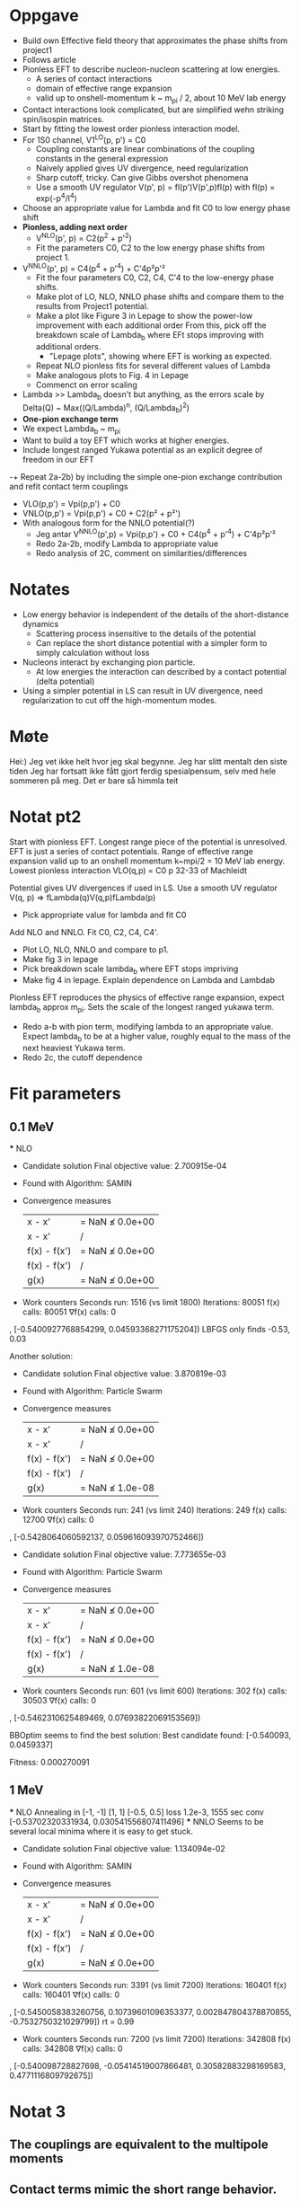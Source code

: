 * Oppgave
- Build own Effective field theory that approximates the phase shifts from project1
- Follows article
- Pionless EFT to describe nucleon-nucleon scattering at low energies.
  - A series of contact interactions
  - domain of effective range expansion
  - valid up to onshell-momentum k ~ m_pi / 2, about 10 MeV lab energy
- Contact interactions look complicated, but are simplified wehn striking spin/isospin matrices.
- Start by fitting the lowest order pionless interaction model.
- For 1S0 channel, V1^LO(p, p') = C0
  - Coupling constants are linear combinations of the coupling constants in the general expression
  - Naively applied gives UV divergence, need regularization
  - Sharp cutoff, tricky. Can give Gibbs overshot phenomena
  - Use a smooth UV regulator V(p', p) = fl(p')V(p',p)fl(p)
    with fl(p) = exp(-p^4/l^4)
- Choose an appropriate value for Lambda and fit C0 to low energy phase shift
- *Pionless, adding next order*
  - V^NLO(p', p) = C2(p^2 + p'^2)
  - Fit the parameters C0, C2 to the low energy phase shifts from project 1.
- V^NNLO(p', p) = C4(p^4 + p'^4) + C'4p²p'²
  + Fit the four parameters C0, C2, C4, C'4 to the low-energy phase shifts.
  + Make plot of LO, NLO, NNLO phase shifts and compare them to the results from Project1 potential.
  + Make a plot like Figure 3 in Lepage to show the power-low improvement with each additional order
    From this, pick off the breakdown scale of Lambda_b where EFt stops improving with additional orders.
    - "Lepage plots", showing where EFT is working as expected.
  + Repeat NLO pionless fits for several different values of Lambda
  + Make analogous plots to Fig. 4 in Lepage
  + Commenct on error scaling
- Lambda >> Lambda_b doesn't but anything, as the errors scale by
  Delta(Q) ~ Max((Q/Lambda)^n, (Q/Lambda_b)^2)
- *One-pion exchange term*
- We expect Lambda_b ~ m_pi
- Want to build a toy EFT which works at higher energies.
- Include longest ranged Yukawa potential as an explicit degree of freedom in our EFT
-+ Repeat 2a-2b) by including the simple one-pion exchange contribution and refit contact term couplings
- VLO(p,p') = Vpi(p,p') + C0
- VNLO(p,p') = Vpi(p,p') + C0 + C2(p² + p²')
- With analogous form for the NNLO potential(?)
  - Jeg antar V^NNLO(p',p) = Vpi(p,p') + C0 + C4(p^4 + p'^4) + C'4p²p'²
  + Redo 2a-2b, modify Lambda to appropriate value
  + Redo analysis of 2C, comment on similarities/differences

    
* Notates
  - Low energy behavior is independent of the details of the short-distance dynamics
    - Scattering process insensitive to the details of the potential
    - Can replace the short distance potential with a simpler form to simply calculation without loss
  - Nucleons interact by exchanging pion particle.
    - At low energies the interaction can described by a contact potential (delta potential)
  - Using a simpler potential in LS can result in UV divergence, need
    regularization to cut off the high-momentum modes.
    
* Møte
Hei:)
Jeg vet ikke helt hvor jeg skal begynne.
Jeg har slitt mentalt den siste tiden
Jeg har fortsatt ikke fått gjort ferdig spesialpensum, selv med hele sommeren på
meg. Det er bare så himmla teit
  

* Notat pt2
   Start with pionless EFT. Longest range piece of the potential is unresolved.
   EFT is just a series of contact potentials. Range of effective range expansion
   valid up to an onshell momentum k~mpi/2 = 10 MeV lab energy. 
   Lowest pionless interaction
          VLO(q,p) = C0
   p 32-33 of Machleidt
   
   Potential gives UV divergences if used in LS. Use a smooth UV regulator
         V(q, p) => fLambda(q)V(q,p)fLambda(p)
   * Pick appropriate value for lambda and fit C0
     

   Add NLO and NNLO. Fit C0, C2, C4, C4'. 
   * Plot LO, NLO, NNLO and compare to p1.
   * Make fig 3 in lepage
   * Pick breakdown scale lambda_b where EFT stops impriving
   * Make fig 4 in lepage. Explain dependence on Lambda and Lambdab
  Pionless EFT reproduces the physics of effective range expansion, expect
  lambda_b approx m_pi. Sets the scale of the longest ranged yukawa term.
  * Redo a-b with pion term, modifying lambda to an appropriate value.
    Expect lambda_b to be at a higher value, roughly equal to the mass of
    the next heaviest Yukawa term.
  * Redo 2c, the cutoff dependence

* Fit parameters
** 0.1 MeV
   *** NLO
 * Candidate solution
    Final objective value:     2.700915e-04

 * Found with
    Algorithm:     SAMIN

 * Convergence measures
    |x - x'|               = NaN ≰ 0.0e+00
    |x - x'|/|x'|          = NaN ≰ 0.0e+00
    |f(x) - f(x')|         = NaN ≰ 0.0e+00
    |f(x) - f(x')|/|f(x')| = NaN ≰ 0.0e+00
    |g(x)|                 = NaN ≰ 0.0e+00

 * Work counters
    Seconds run:   1516  (vs limit 1800)
    Iterations:    80051
    f(x) calls:    80051
    ∇f(x) calls:   0
, [-0.5400927768854299, 0.04593368271175204])
   LBFGS only finds -0.53, 0.03


   Another solution:
 * Candidate solution
    Final objective value:     3.870819e-03

 * Found with
    Algorithm:     Particle Swarm

 * Convergence measures
    |x - x'|               = NaN ≰ 0.0e+00
    |x - x'|/|x'|          = NaN ≰ 0.0e+00
    |f(x) - f(x')|         = NaN ≰ 0.0e+00
    |f(x) - f(x')|/|f(x')| = NaN ≰ 0.0e+00
    |g(x)|                 = NaN ≰ 1.0e-08

 * Work counters
    Seconds run:   241  (vs limit 240)
    Iterations:    249
    f(x) calls:    12700
    ∇f(x) calls:   0
, [-0.5428064060592137, 0.059616093970752466])

 * Candidate solution
    Final objective value:     7.773655e-03

 * Found with
    Algorithm:     Particle Swarm

 * Convergence measures
    |x - x'|               = NaN ≰ 0.0e+00
    |x - x'|/|x'|          = NaN ≰ 0.0e+00
    |f(x) - f(x')|         = NaN ≰ 0.0e+00
    |f(x) - f(x')|/|f(x')| = NaN ≰ 0.0e+00
    |g(x)|                 = NaN ≰ 1.0e-08

 * Work counters
    Seconds run:   601  (vs limit 600)
    Iterations:    302
    f(x) calls:    30503
    ∇f(x) calls:   0
, [-0.5462310625489469, 0.07693822069153569])

  BBOptim seems to find the best solution:
  Best candidate found: [-0.540093, 0.0459337]

  Fitness: 0.000270091
** 1 MeV
   *** NLO
       Annealing in [-1, -1] [1, 1] [-0.5, 0.5] loss 1.2e-3, 1555 sec conv
       [-0.53702320331934, 0.030541556807411496] 
   *** NNLO
       Seems to be several local minima where it is easy to get stuck.
 * Candidate solution
    Final objective value:     1.134094e-02

 * Found with
    Algorithm:     SAMIN

 * Convergence measures
    |x - x'|               = NaN ≰ 0.0e+00
    |x - x'|/|x'|          = NaN ≰ 0.0e+00
    |f(x) - f(x')|         = NaN ≰ 0.0e+00
    |f(x) - f(x')|/|f(x')| = NaN ≰ 0.0e+00
    |g(x)|                 = NaN ≰ 0.0e+00

 * Work counters
    Seconds run:   3391  (vs limit 7200)
    Iterations:    160401
    f(x) calls:    160401
    ∇f(x) calls:   0
, [-0.5450058383260756, 0.10739601096353377, 0.002847804378870855, -0.7532750321029799])
  rt = 0.99
 * Work counters
    Seconds run:   7200  (vs limit 7200)
    Iterations:    342808
    f(x) calls:    342808
    ∇f(x) calls:   0
, [-0.540098728827698, -0.05414519007866481, 0.30582883298169583, 0.4771116809792675])

* Notat 3
** The couplings are equivalent to the multipole moments
** Contact terms mimic the short range behavior.
** Pion terms mimic the long range behavior
** Coupling constants must compensate. running
** Coupling constants vary alot when the short range potential is strong
** When the cutoff is very large, larger than the long range potential or if the
   the long range potential is missing, the coefficients will tend to a constant
** Cutoff too short -> wavelengths too long to probe the true structure of the potential
   Often introduce non-linearity in the coefficients, may become untuneable
** Why tune at low energies? Minimize effect of a^6 (ogslike) large error behavior
** We restrict ourselves to np scattering to avoid pp Coloumb
** Phase shifts are not really data - they must be extracted through some theoretical procedure.
   Experimental errors are difficult to interpet
** Lepage sjekker \Lambda fra 50 til 400 MeV
** Compare different terms as done in Lepage fig 7
** Expect powers to grow by \Lambda² because that is how the powers of p in the terms are.
    If NLO grows like E^(0.5), expect NNLO to grow like E^(0.5+2)
** Lepage doesn't fit as low as me, approx 0.2
** Our omitted 2pion terms are of the same order as p4
   We expect? that err(2pion) < err(1pion)
** Lepage 350 MeV, 150 MeV without pion. Tuned at 0.1 MeV
** Values of the coupling coefficients can in principle be derived from QCD
    

  
